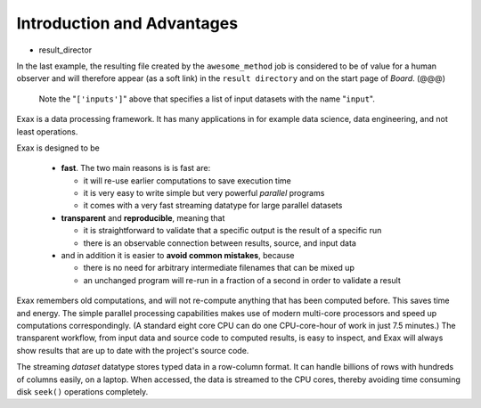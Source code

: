 Introduction and Advantages
---------------------------

- result_director
.. code-block::
    :caption: Create a link to a file created by job1 to ``result_directory``.

    def main(urd):
        job = urd.build('awesome_method', x=3)
	job.link_result('outfile.txt')

In the last example, the resulting file created by the
``awesome_method`` job is considered to be of value for a human
observer and will therefore appear (as a soft link) in the ``result
directory`` and on the start page of *Board*. (@@@)

  Note the
  "``['inputs']``" above that specifies a list of input datasets with
  the name "``input``".  


Exax is a data processing framework.  It has many applications in for
example data science, data engineering, and not least operations.

Exax is designed to be

 - **fast**.  The two main reasons is is fast are:

   - it will re-use earlier computations to save execution time

   - it is very easy to write simple but very powerful *parallel* programs

   - it comes with a very fast streaming datatype for large parallel datasets

 - **transparent** and **reproducible**, meaning that

   - it is straightforward to validate that a specific output is the result of a specific run

   - there is an observable connection between results, source, and input data

 - and in addition it is easier to **avoid common mistakes**, because

   - there is no need for arbitrary intermediate filenames that can be mixed up

   - an unchanged program will re-run in a fraction of a second in order to validate a result

Exax remembers old computations, and will not re-compute anything that
has been computed before.  This saves time and energy.  The simple
parallel processing capabilities makes use of modern multi-core
processors and speed up computations correspondingly.  (A standard
eight core CPU can do one CPU-core-hour of work in just 7.5 minutes.)
The transparent workflow, from input data and source code to computed
results, is easy to inspect, and Exax will always show results that
are up to date with the project's source code.

The streaming *dataset* datatype stores typed data in a row-column
format.  It can handle billions of rows with hundreds of columns
easily, on a laptop.  When accessed, the data is streamed to the CPU
cores, thereby avoiding time consuming disk ``seek()`` operations
completely.
